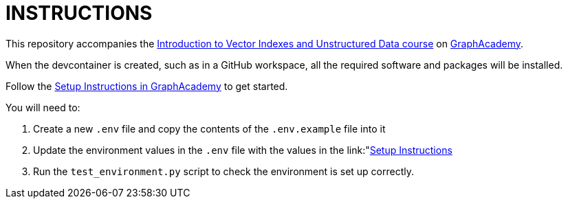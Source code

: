 = INSTRUCTIONS

This repository accompanies the link:https://graphacademy.neo4j.com/courses/llm-vectors-unstructured[Introduction to Vector Indexes and Unstructured Data course^] on link:https://graphacademy.neo4j.com/courses/genai-workshop[GraphAcademy^].

When the devcontainer is created, such as in a GitHub workspace, all the required software and packages will be installed.

Follow the link:https://graphacademy.neo4j.com/courses/llm-vectors-unstructured/3-unstructured-data/0-setup/[Setup Instructions in GraphAcademy] to get started.

You will need to:

. Create a new `.env` file and copy the contents of the `.env.example` file into it
. Update the environment values in the `.env` file with the values in the link:"https://graphacademy.neo4j.com/courses/genai-workshop/1-knowledge-graphs-vectors/1-getting-started/"[Setup Instructions]
. Run the `test_environment.py` script to check the environment is set up correctly.

